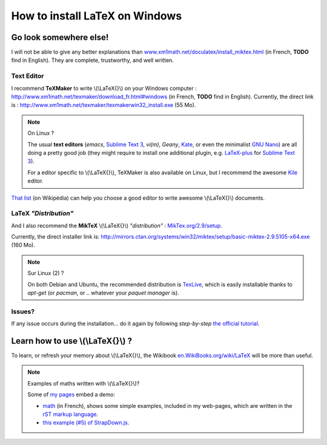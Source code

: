 .. meta::
   :description lang=en: How to install LaTeX on Windows
   :description lang=fr: Installer LaTeX sur Windows

#################################
 How to install LaTeX on Windows
#################################


Go look somewhere else!
-----------------------
I will not be able to give any better explanations than `www.xm1math.net/doculatex/install_miktex.html <http://www.xm1math.net/doculatex/install_miktex.html>`_ (in French, **TODO** find in English).
They are complete, trustworthy, and well written.

Text Editor
^^^^^^^^^^^
I recommend **TeXMaker** to write \\(\\LaTeX{}\\) on your Windows computer : `http://www.xm1math.net/texmaker/download_fr.html#windows <http://www.xm1math.net/texmaker/download_fr.html#windows>`_ (in French, **TODO** find in English).
Currently, the direct link is : http://www.xm1math.net/texmaker/texmakerwin32_install.exe (55 Mo).

.. note:: On Linux ?

   The usual **text editors** (*emacs*, `Sublime Text 3 <sublimetext.en.html>`_, *vi(m)*, `Geany`, `Kate <http://kate-editor.org>`_, or even the minimalist `GNU Nano <NanoSyntax.html>`_) are all doing a pretty good job (they might require to install one additional plugin, e.g. `LaTeX-plus <https://github.com/randy3k/Latex-Plus/wiki/>`_ for `Sublime Text 3`_).

   For a editor specific to \\(\\LaTeX{}\\), TeXMaker is also available on Linux, but I recommend the awesome `Kile <http://kile.sourceforge.net/>`_ editor.


`That list <https://en.wikipedia.org/wiki/Comparison_of_TeX_editors>`_ (on Wikipédia) can help you choose a good editor to write awesome \\(\\LaTeX{}\\) documents.

LaTeX *"Distribution"*
^^^^^^^^^^^^^^^^^^^^^^
And I also recommend the **MikTeX** \\(\\LaTeX{}\\) *"distribution"* : `MikTex.org/2.9/setup <http://www.miktex.org/2.9/setup>`_.

Currently, the direct installer link is: http://mirrors.ctan.org/systems/win32/miktex/setup/basic-miktex-2.9.5105-x64.exe (160 Mo).


.. note:: Sur Linux (2) ?

   On both Debian and Ubuntu, the recommended distribution is `TexLive <https://fr.wikipedia.org/wiki/TexLive>`_, which is easily installable thanks to `apt-get` (or `pacman`, or .. whatever your *paquet manager* is).

Issues?
^^^^^^^
If any issue occurs during the installation… do it again by following *step-by-step* `the official tutorial <http://www.miktex.org/howto/install-miktex>`_.

Learn how to use \\(\\LaTeX{}\\) ?
----------------------------------
To learn, or refresh your memory about \\(\\LaTeX{}\\), the Wikibook `en.WikiBooks.org/wiki/LaTeX <https://en.wikibooks.org/wiki/LaTeX>`_ will be more than useful.

.. note:: Examples of maths written with \\(\\LaTeX{}\\)?

   Some of `my pages <http://perso.crans.org/besson/>`_ embed a demo:

   - `math <math.html>`_ (in French), shows some simple examples, included in my web-pages, which are written in the `rST markup language <demo.html>`_.
   - `this example (#5) of StrapDown.js <http://lbesson.bitbucket.io/md/example5.html>`_.


.. (c) Lilian Besson, 2011-2018, https://bitbucket.org/lbesson/web-sphinx/

